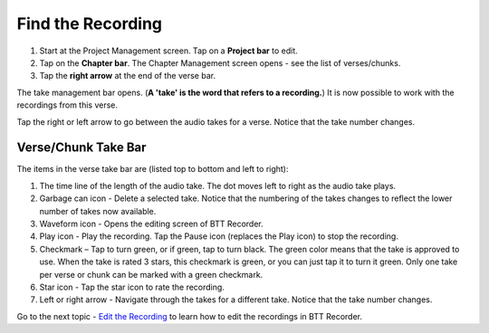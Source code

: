 Find the Recording
#############################################

1. Start at the Project Management screen. Tap on a **Project bar** to edit.
2. Tap on the **Chapter bar**. The Chapter Management screen opens - see the list of verses/chunks.
3. Tap the **right arrow** at the end of the verse bar.  

The take management bar opens. (**A 'take' is the word that refers to a recording.**) It is now possible to work with the recordings from this verse. 

Tap the right or left arrow to go between the audio takes for a verse. Notice that the take number changes.

Verse/Chunk Take Bar
************************

.. image:: ../images/TakeBarIcons.jpg
    :width: 500px
    :align: center
    :height: 312px
    :alt: BTT Writer for Android

The items in the verse take bar are (listed top to bottom and left to right):

1. The time line of the length of the audio take. The dot moves left to right as the audio take plays.
2. Garbage can icon - Delete a selected take. Notice that the numbering of the takes changes to reflect the lower number of takes now available. 
3. Waveform icon - Opens the editing screen of BTT Recorder.
4. Play icon - Play the recording. Tap the Pause icon (replaces the Play icon) to stop the recording.
5. Checkmark – Tap to turn green, or if green, tap to turn black. The green color means that the take is approved to use. When the take is rated 3 stars, this checkmark is green, or you can just tap it to turn it green. Only one take per verse or chunk can be marked with a green checkmark.
6. Star icon - Tap the star icon to rate the recording.
7. Left or right arrow - Navigate through the takes for a different take. Notice that the take number changes.

Go to the next topic - `Edit the Recording <https://btt-recorder.readthedocs.io/en/latest/editing2.html>`_ to learn how to edit the recordings in BTT Recorder.
